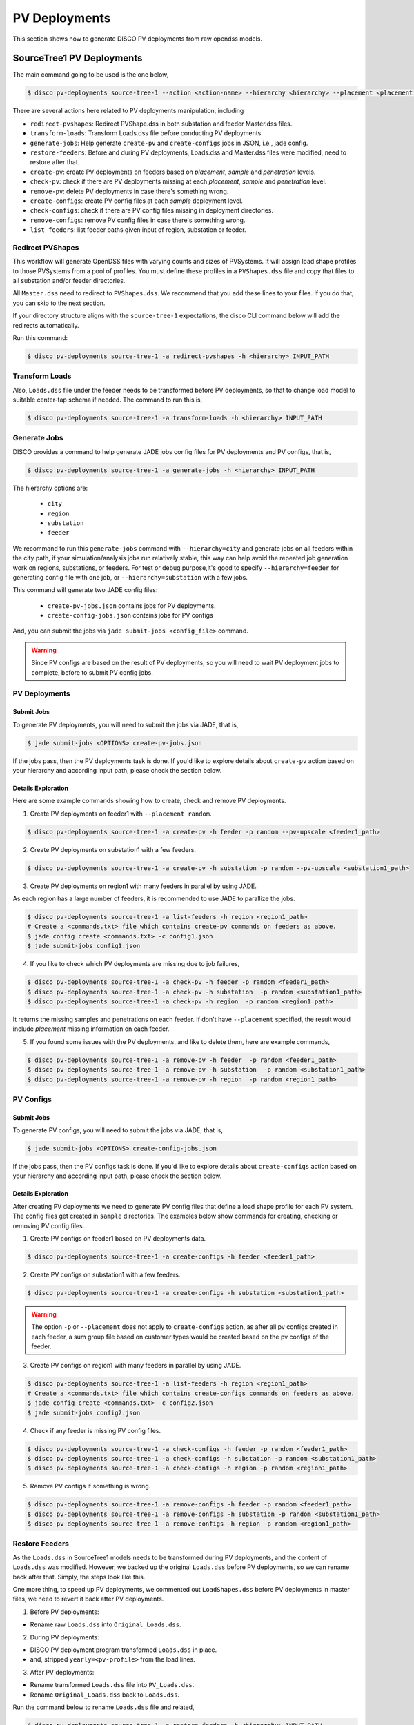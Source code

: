 .. _PVDeployments:

**************
PV Deployments
**************

This section shows how to generate DISCO PV deployments from raw opendss models.

.. _SourceTree1PVDeployments:

SourceTree1 PV Deployments
==========================

The main command going to be used is the one below,

.. code-block:: bash

    $ disco pv-deployments source-tree-1 --action <action-name> --hierarchy <hierarchy> --placement <placement type> INPUT_PATH

There are several actions here related to PV deployments manipulation, including

* ``redirect-pvshapes``: Redirect PVShape.dss in both substation and feeder Master.dss files.
* ``transform-loads``: Transform Loads.dss file before conducting PV deployments.
* ``generate-jobs``: Help generate ``create-pv`` and ``create-configs`` jobs in JSON, i.e., jade config.
* ``restore-feeders``: Before and during PV deployments, Loads.dss and Master.dss files were modified, need to restore after that.
* ``create-pv``: create PV deployments on feeders based on `placement`, `sample` and `penetration` levels.
* ``check-pv``: check if there are PV deployments missing at each `placement`, `sample` and `penetration` level.
* ``remove-pv``: delete PV deployments in case there's something wrong.
* ``create-configs``: create PV config files at each `sample` deployment level.
* ``check-configs``: check if there are PV config files missing in deployment directories.
* ``remove-configs``: remove PV config files in case there's something wrong.
* ``list-feeders``: list feeder paths given input of region, substation or feeder.


Redirect PVShapes
-----------------
This workflow will generate OpenDSS files with varying counts and sizes of PVSystems. It will
assign load shape profiles to those PVSystems from a pool of profiles. You must define these
profiles in a ``PVShapes.dss`` file and copy that files to all substation and/or feeder
directories.

All ``Master.dss`` need to redirect to ``PVShapes.dss``. We recommend that you add these lines to
your files. If you do that, you can skip to the next section.

If your directory structure aligns with the ``source-tree-1`` expectations, the disco CLI command
below will add the redirects automatically.

.. todo:: Make this code handle all cases generically.

Run this command:

.. code-block:: bash

    $ disco pv-deployments source-tree-1 -a redirect-pvshapes -h <hierarchy> INPUT_PATH


Transform Loads
---------------
Also, ``Loads.dss`` file under the feeder needs to be transformed before PV deployments, so that to
change load model to suitable center-tap schema if needed. The command to run this is,

.. code-block:: bash

    $ disco pv-deployments source-tree-1 -a transform-loads -h <hierarchy> INPUT_PATH


Generate Jobs
-------------
DISCO provides a command to help generate JADE jobs config files for PV deployments and PV configs, that is,

.. code-block:: bash

    $ disco pv-deployments source-tree-1 -a generate-jobs -h <hierarchy> INPUT_PATH

The hierarchy options are:

    * ``city``
    * ``region``
    * ``substation``
    * ``feeder``

We recommand to run this ``generate-jobs`` command with ``--hierarchy=city`` and generate jobs on all
feeders within the city path, if your simulation/analysis jobs run relatively stable, this way can help avoid 
the repeated job generation work on regions, substations, or feeders.
For test or debug purpose,it's good to specify ``--hierarchy=feeder`` for generating config file with one job, 
or ``--hierarchy=substation`` with a few jobs.


This command will generate two JADE config files:

    * ``create-pv-jobs.json`` contains jobs for PV deployments.
    * ``create-config-jobs.json`` contains jobs for PV configs

And, you can submit the jobs via ``jade submit-jobs <config_file>`` command. 

.. warning::

    Since PV configs are based on the result of PV deployments, so you will need to wait PV deployment
    jobs to complete, before to submit PV config jobs.


PV Deployments
--------------

Submit Jobs
^^^^^^^^^^^

To generate PV deployments, you will need to submit the jobs via JADE, that is,

.. code-block:: bash

    $ jade submit-jobs <OPTIONS> create-pv-jobs.json

If the jobs pass, then the PV deployments task is done. If you'd like to explore details 
about ``create-pv`` action based on your hierarchy and according input path, please check the section below.

Details Exploration
^^^^^^^^^^^^^^^^^^^

Here are some example commands showing how to create, check and remove PV deployments.

1. Create PV deployments on feeder1 with ``--placement random``.

.. code-block:: bash

    $ disco pv-deployments source-tree-1 -a create-pv -h feeder -p random --pv-upscale <feeder1_path>


2. Create PV deployments on substation1 with  a few feeders.

.. code-block:: bash

    $ disco pv-deployments source-tree-1 -a create-pv -h substation -p random --pv-upscale <substation1_path>


3. Create PV deployments on region1 with many feeders in parallel by using JADE.

As each region has a large number of feeders, it is recommended to use JADE to parallize the jobs.

.. code-block:: bash

    $ disco pv-deployments source-tree-1 -a list-feeders -h region <region1_path>
    # Create a <commands.txt> file which contains create-pv commands on feeders as above.
    $ jade config create <commands.txt> -c config1.json
    $ jade submit-jobs config1.json


4. If you like to check which PV deployments are missing due to job failures,

.. code-block:: bash

    $ disco pv-deployments source-tree-1 -a check-pv -h feeder -p random <feeder1_path>
    $ disco pv-deployments source-tree-1 -a check-pv -h substation  -p random <substation1_path>
    $ disco pv-deployments source-tree-1 -a check-pv -h region  -p random <region1_path>

It returns the missing samples and penetrations on each feeder. If don't have ``--placement`` specified,
the result would include `placement` missing information on each feeder.


5. If you found some issues with the PV deployments, and like to delete them, here are example commands,

.. code-block:: bash

    $ disco pv-deployments source-tree-1 -a remove-pv -h feeder  -p random <feeder1_path>
    $ disco pv-deployments source-tree-1 -a remove-pv -h substation  -p random <substation1_path>
    $ disco pv-deployments source-tree-1 -a remove-pv -h region  -p random <region1_path>


PV Configs
----------

Submit Jobs
^^^^^^^^^^^

To generate PV configs, you will need to submit the jobs via JADE, that is,

.. code-block:: bash

    $ jade submit-jobs <OPTIONS> create-config-jobs.json

If the jobs pass, then the PV configs task is done. If you'd like to explore details 
about ``create-configs`` action based on your hierarchy and according input path, please check the section below.

Details Exploration
^^^^^^^^^^^^^^^^^^^

After creating PV deployments we need to generate PV config files that define a load shape
profile for each PV system. The config files get created in ``sample`` directories.
The examples below show commands for creating, checking or removing PV config files.

1. Create PV configs on feeder1 based on PV deployments data.

.. code-block:: bash

    $ disco pv-deployments source-tree-1 -a create-configs -h feeder <feeder1_path>


2. Create PV configs on substation1 with a few feeders.

.. code-block:: bash

    $ disco pv-deployments source-tree-1 -a create-configs -h substation <substation1_path>

.. warning::

    The option ``-p`` or ``--placement`` does not apply to ``create-configs`` action, as after all 
    pv configs created in each feeder, a sum group file based on customer types would be created
    based on the pv configs of the feeder.

3. Create PV configs on region1 with many feeders in parallel by using JADE.

.. code-block:: bash

    $ disco pv-deployments source-tree-1 -a list-feeders -h region <region1_path>
    # Create a <commands.txt> file which contains create-configs commands on feeders as above.
    $ jade config create <commands.txt> -c config2.json
    $ jade submit-jobs config2.json

4. Check if any feeder is missing PV config files.

.. code-block:: bash

    $ disco pv-deployments source-tree-1 -a check-configs -h feeder -p random <feeder1_path>
    $ disco pv-deployments source-tree-1 -a check-configs -h substation -p random <substation1_path>
    $ disco pv-deployments source-tree-1 -a check-configs -h region -p random <region1_path>

5. Remove PV configs if something is wrong.

.. code-block:: bash

    $ disco pv-deployments source-tree-1 -a remove-configs -h feeder -p random <feeder1_path>
    $ disco pv-deployments source-tree-1 -a remove-configs -h substation -p random <substation1_path>
    $ disco pv-deployments source-tree-1 -a remove-configs -h region -p random <region1_path>


Restore Feeders
---------------

As the ``Loads.dss`` in SourceTree1 models needs to be transformed during PV deployments, and the 
content of ``Loads.dss`` was modified. However, we backed up the original ``Loads.dss`` before 
PV deployments, so we can rename back after that. Simply, the steps look like this.

One more thing, to speed up PV deployments, we commented out ``LoadShapes.dss`` before PV deployments in master
files, we need to revert it back after PV deployments.

1. Before PV deployments:

* Rename raw ``Loads.dss`` into ``Original_Loads.dss``.

2. During PV deployments:

* DISCO PV deployment program transformed ``Loads.dss`` in place.
* and, stripped ``yearly=<pv-profile>`` from the load lines.

3. After PV deployments:

* Rename transformed ``Loads.dss`` file into ``PV_Loads.dss``.
* Rename ``Original_Loads.dss`` back to ``Loads.dss``.

Run the command below to rename ``Loads.dss`` file and related,

.. code-block:: bash

    $ disco pv-deployments source-tree-1 -a restore-feeders -h <hierarchy> INPUT_PATH
